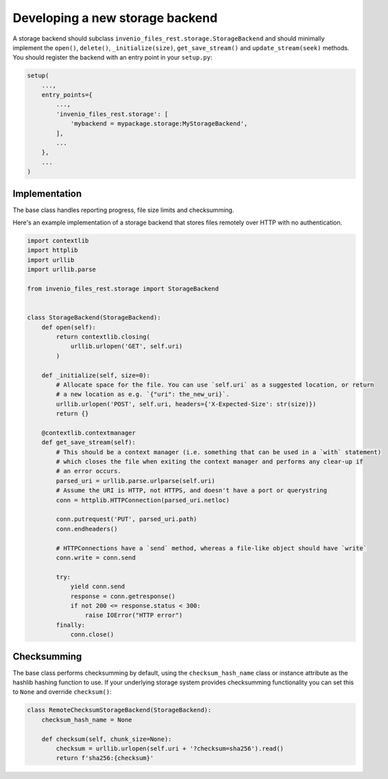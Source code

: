 ..
    This file is part of Invenio.
    Copyright (C) 2020 Cottage Labs LLP

    Invenio is free software; you can redistribute it and/or modify it
    under the terms of the MIT License; see LICENSE file for more details.


Developing a new storage backend
================================

A storage backend should subclass ``invenio_files_rest.storage.StorageBackend`` and should minimally implement the
``open()``, ``delete()``, ``_initialize(size)``, ``get_save_stream()`` and ``update_stream(seek)`` methods. You should
register the backend with an entry point in your ``setup.py``:

.. code-block:: python

   setup(
       ...,
       entry_points={
           ...,
           'invenio_files_rest.storage': [
               'mybackend = mypackage.storage:MyStorageBackend',
           ],
           ...
       },
       ...
   )

Implementation
--------------

The base class handles reporting progress, file size limits and checksumming.

Here's an example implementation of a storage backend that stores files remotely over HTTP with no authentication.

.. code-block:: python

   import contextlib
   import httplib
   import urllib
   import urllib.parse

   from invenio_files_rest.storage import StorageBackend


   class StorageBackend(StorageBackend):
       def open(self):
           return contextlib.closing(
               urllib.urlopen('GET', self.uri)
           )

       def _initialize(self, size=0):
           # Allocate space for the file. You can use `self.uri` as a suggested location, or return
           # a new location as e.g. `{"uri": the_new_uri}`.
           urllib.urlopen('POST', self.uri, headers={'X-Expected-Size': str(size)})
           return {}

       @contextlib.contextmanager
       def get_save_stream(self):
           # This should be a context manager (i.e. something that can be used in a `with` statement)
           # which closes the file when exiting the context manager and performs any clear-up if
           # an error occurs.
           parsed_uri = urllib.parse.urlparse(self.uri)
           # Assume the URI is HTTP, not HTTPS, and doesn't have a port or querystring
           conn = httplib.HTTPConnection(parsed_uri.netloc)

           conn.putrequest('PUT', parsed_uri.path)
           conn.endheaders()

           # HTTPConnections have a `send` method, whereas a file-like object should have `write`
           conn.write = conn.send

           try:
               yield conn.send
               response = conn.getresponse()
               if not 200 <= response.status < 300:
                   raise IOError("HTTP error")
           finally:
               conn.close()


Checksumming
------------

The base class performs checksumming by default, using the ``checksum_hash_name`` class or instance attribute as
the hashlib hashing function to use. If your underlying storage system provides checksumming functionality you can set
this to ``None`` and override ``checksum()``:

.. code-block:: python

   class RemoteChecksumStorageBackend(StorageBackend):
       checksum_hash_name = None

       def checksum(self, chunk_size=None):
           checksum = urllib.urlopen(self.uri + '?checksum=sha256').read()
           return f'sha256:{checksum}'

